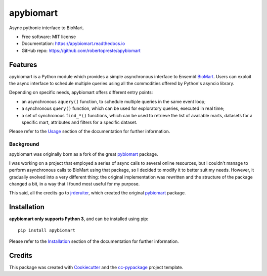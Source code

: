 ==========
apybiomart
==========


.. image:: https://img.shields.io/pypi/v/apybiomart.svg
    :target: https://pypi.python.org/pypi/apybiomart

.. image:: https://www.repostatus.org/badges/latest/wip.svg
    :alt: Project Status: WIP – Initial development is in progress, but there has not yet been a stable, usable release suitable for the public.
    :target: https://www.repostatus.org/#wip

.. image:: https://travis-ci.com/robertopreste/apybiomart.svg?branch=master
    :target: https://travis-ci.com/robertopreste/apybiomart
    :alt: Travis CI build status

.. image:: https://circleci.com/gh/robertopreste/apybiomart.svg?style=svg
    :target: https://circleci.com/gh/robertopreste/apybiomart
    :alt: CircleCI build status

.. image:: https://ci.appveyor.com/api/projects/status/40xnw7ww187taoif?svg=true
    :target: https://ci.appveyor.com/project/robertopreste/apybiomart
    :alt: AppVeyor build status

.. image:: https://codecov.io/gh/robertopreste/apybiomart/branch/master/graph/badge.svg
    :target: https://codecov.io/gh/robertopreste/apybiomart
    :alt: Codecov status

.. image:: https://readthedocs.org/projects/apybiomart/badge/?version=latest
    :target: https://apybiomart.readthedocs.io/en/latest/?badge=latest
    :alt: Documentation Status

.. image:: https://pyup.io/repos/github/robertopreste/apybiomart/shield.svg
    :target: https://pyup.io/repos/github/robertopreste/apybiomart/
    :alt: Updates

.. image:: https://pyup.io/repos/github/robertopreste/apybiomart/python-3-shield.svg
    :target: https://pyup.io/repos/github/robertopreste/apybiomart/
    :alt: Python 3

.. image:: https://pepy.tech/badge/apybiomart
    :target: https://pepy.tech/project/apybiomart
    :alt: Downloads

.. image:: https://img.shields.io/badge/Say%20Thanks-!-1EAEDB.svg
   :target: https://saythanks.io/to/robertopreste


Async pythonic interface to BioMart.


* Free software: MIT license
* Documentation: https://apybiomart.readthedocs.io
* GitHub repo: https://github.com/robertopreste/apybiomart


Features
========

apybiomart is a Python module which provides a simple asynchronous interface to Ensembl BioMart_. Users can exploit the async interface to schedule multiple queries using all the commodities offered by Python's asyncio library.

Depending on specific needs, apybiomart offers different entry points:

* an asynchronous ``aquery()`` function, to schedule multiple queries in the same event loop;
* a synchronous ``query()`` function, which can be used for exploratory queries, executed in real time;
* a set of synchronous ``find_*()`` functions, which can be used to retrieve the list of available marts, datasets for a specific mart, attributes and filters for a specific dataset.

Please refer to the Usage_ section of the documentation for further information.

Background
----------

apybiomart was originally born as a fork of the great pybiomart_ package.

I was working on a project that employed a series of async calls to several online resources, but I couldn't manage to perform asynchronous calls to BioMart using that package, so I decided to modify it to better suit my needs. However, it gradually evolved into a very different thing: the original implementation was rewritten and the structure of the package changed a bit, in a way that I found most useful for my purpose.

This said, all the credits go to jrderuiter_, which created the original pybiomart_ package.

Installation
============

**apybiomart only supports Python 3**, and can be installed using pip::

    pip install apybiomart

Please refer to the Installation_ section of the documentation for further information.

Credits
=======

This package was created with Cookiecutter_ and the `cc-pypackage`_ project template.

.. _BioMart: https://www.ensembl.org/biomart/martview
.. _Usage: https://apybiomart.readthedocs.io/en/latest/usage.html
.. _pybiomart: https://github.com/jrderuiter/pybiomart
.. _jrderuiter: https://github.com/jrderuiter
.. _Installation: https://apybiomart.readthedocs.io/en/latest/installation.html
.. _Cookiecutter: https://github.com/audreyr/cookiecutter
.. _`cc-pypackage`: https://github.com/robertopreste/cc-pypackage
